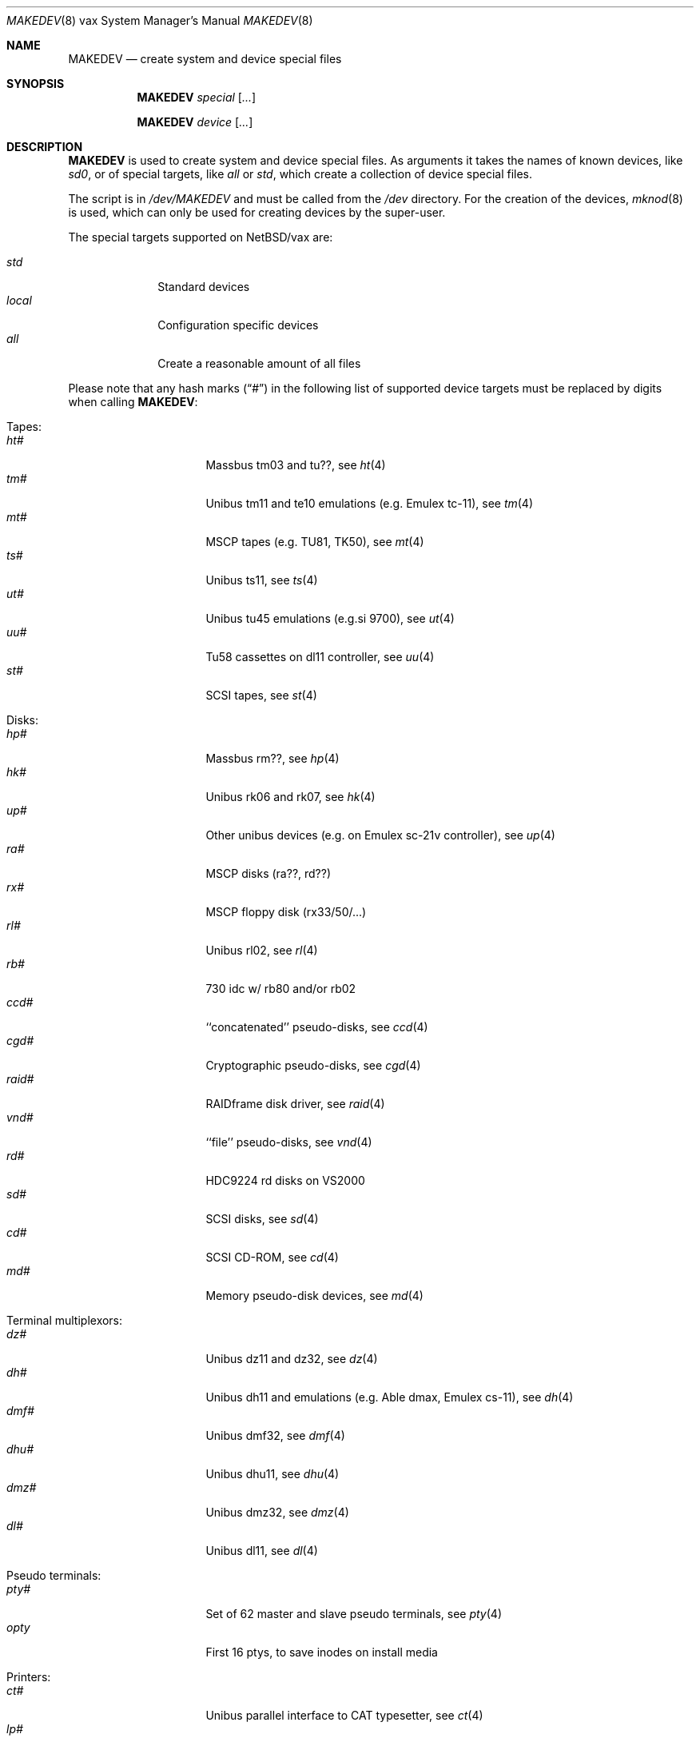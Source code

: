 .\" *** ------------------------------------------------------------------
.\" *** This file was generated automatically
.\" *** from src/etc/etc.vax/MAKEDEV and
.\" *** src/share/man/man8/MAKEDEV.8.template
.\" ***
.\" *** DO NOT EDIT - any changes will be lost!!!
.\" *** ------------------------------------------------------------------
.\"
.\" $NetBSD: MAKEDEV.8,v 1.22 2003/03/30 17:23:39 wiz Exp $
.\"
.\" Copyright (c) 2001 The NetBSD Foundation, Inc.
.\" All rights reserved.
.\"
.\" This code is derived from software contributed to The NetBSD Foundation
.\" by Thomas Klausner.
.\"
.\" Redistribution and use in source and binary forms, with or without
.\" modification, are permitted provided that the following conditions
.\" are met:
.\" 1. Redistributions of source code must retain the above copyright
.\"    notice, this list of conditions and the following disclaimer.
.\" 2. Redistributions in binary form must reproduce the above copyright
.\"    notice, this list of conditions and the following disclaimer in the
.\"    documentation and/or other materials provided with the distribution.
.\" 3. All advertising materials mentioning features or use of this software
.\"    must display the following acknowledgement:
.\"        This product includes software developed by the NetBSD
.\"        Foundation, Inc. and its contributors.
.\" 4. Neither the name of The NetBSD Foundation nor the names of its
.\"    contributors may be used to endorse or promote products derived
.\"    from this software without specific prior written permission.
.\"
.\" THIS SOFTWARE IS PROVIDED BY THE NETBSD FOUNDATION, INC. AND CONTRIBUTORS
.\" ``AS IS'' AND ANY EXPRESS OR IMPLIED WARRANTIES, INCLUDING, BUT NOT LIMITED
.\" TO, THE IMPLIED WARRANTIES OF MERCHANTABILITY AND FITNESS FOR A PARTICULAR
.\" PURPOSE ARE DISCLAIMED.  IN NO EVENT SHALL THE FOUNDATION OR CONTRIBUTORS
.\" BE LIABLE FOR ANY DIRECT, INDIRECT, INCIDENTAL, SPECIAL, EXEMPLARY, OR
.\" CONSEQUENTIAL DAMAGES (INCLUDING, BUT NOT LIMITED TO, PROCUREMENT OF
.\" SUBSTITUTE GOODS OR SERVICES; LOSS OF USE, DATA, OR PROFITS; OR BUSINESS
.\" INTERRUPTION) HOWEVER CAUSED AND ON ANY THEORY OF LIABILITY, WHETHER IN
.\" CONTRACT, STRICT LIABILITY, OR TORT (INCLUDING NEGLIGENCE OR OTHERWISE)
.\" ARISING IN ANY WAY OUT OF THE USE OF THIS SOFTWARE, EVEN IF ADVISED OF THE
.\" POSSIBILITY OF SUCH DAMAGE.
.\"
.Dd March 30, 2003
.Dt MAKEDEV 8 vax
.Os
.Sh NAME
.Nm MAKEDEV
.Nd create system and device special files
.Sh SYNOPSIS
.Nm
.Ar special Op Ar ...
.Pp
.Nm
.Ar device Op Ar ...
.Sh DESCRIPTION
.Nm
is used to create system and device special files.
As arguments it takes the names of known devices, like
.Ar sd0 ,
or of special targets, like
.Pa all
or
.Pa std ,
which create a collection of device special files.
.Pp
The script is in
.Pa /dev/MAKEDEV
and must be called from the
.Pa /dev
directory.
For the creation of the devices,
.Xr mknod 8
is used, which can only be used for creating devices by the
super-user.
.Pp
The special targets supported on
.Nx Ns / Ns vax
are:
.Pp
.\" @@@SPECIAL@@@
.Bl -tag -width 01234567 -compact
.It Ar std
Standard devices
.It Ar local
Configuration specific devices
.It Ar all
Create a reasonable amount of all files
.El
.Pp
Please note that any hash marks
.Pq Dq #
in the following list of supported device targets must be replaced by
digits when calling
.Nm :
.Pp
.\" @@@DEVICES@@@
.Bl -tag -width 01
.It Tapes :
. Bl -tag -width 0123456789 -compact
. It Ar ht#
Massbus tm03 and tu??, see
.Xr \&ht 4
. It Ar tm#
Unibus tm11 and te10 emulations (e.g. Emulex tc-11), see
.Xr \&tm 4
. It Ar mt#
MSCP tapes (e.g. TU81, TK50), see
.Xr \&mt 4
. It Ar ts#
Unibus ts11, see
.Xr \&ts 4
. It Ar ut#
Unibus tu45 emulations (e.g.si 9700), see
.Xr \&ut 4
. It Ar uu#
Tu58 cassettes on dl11 controller, see
.Xr \&uu 4
. It Ar st#
SCSI tapes, see
.Xr \&st 4
. El
.It Disks :
. Bl -tag -width 0123456789 -compact
. It Ar hp#
Massbus rm??, see
.Xr \&hp 4
. It Ar hk#
Unibus rk06 and rk07, see
.Xr \&hk 4
. It Ar up#
Other unibus devices (e.g. on Emulex sc-21v controller), see
.Xr \&up 4
. It Ar ra#
MSCP disks (ra??, rd??)
. It Ar rx#
MSCP floppy disk (rx33/50/...)
. It Ar rl#
Unibus rl02, see
.Xr \&rl 4
. It Ar rb#
730 idc w/ rb80 and/or rb02
. It Ar ccd#
``concatenated'' pseudo-disks, see
.Xr \&ccd 4
. It Ar cgd#
Cryptographic pseudo-disks, see
.Xr \&cgd 4
. It Ar raid#
RAIDframe disk driver, see
.Xr \&raid 4
. It Ar vnd#
``file'' pseudo-disks, see
.Xr \&vnd 4
. It Ar rd#
HDC9224 rd disks on VS2000
. It Ar sd#
SCSI disks, see
.Xr \&sd 4
. It Ar cd#
SCSI CD-ROM, see
.Xr \&cd 4
. It Ar md#
Memory pseudo-disk devices, see
.Xr \&md 4
. El
.It Terminal multiplexors :
. Bl -tag -width 0123456789 -compact
. It Ar dz#
Unibus dz11 and dz32, see
.Xr \&dz 4
. It Ar dh#
Unibus dh11 and emulations (e.g. Able dmax, Emulex cs-11), see
.Xr \&dh 4
. It Ar dmf#
Unibus dmf32, see
.Xr \&dmf 4
. It Ar dhu#
Unibus dhu11, see
.Xr \&dhu 4
. It Ar dmz#
Unibus dmz32, see
.Xr \&dmz 4
. It Ar dl#
Unibus dl11, see
.Xr \&dl 4
. El
.It Pseudo terminals :
. Bl -tag -width 0123456789 -compact
. It Ar pty#
Set of 62 master and slave pseudo terminals, see
.Xr \&pty 4
. It Ar opty
First 16 ptys, to save inodes on install media
. El
.It Printers :
. Bl -tag -width 0123456789 -compact
. It Ar ct#
Unibus parallel interface to CAT typesetter, see
.Xr \&ct 4
. It Ar lp#
Unibus lp11 parallel interface, see
.Xr \&lp 4
. It Ar va#
Unibus varian parallel interface, see
.Xr \&va 4
. It Ar vp#
Unibus versatec parallel interface, see
.Xr \&vp 4
. El
.It Call units :
. Bl -tag -width 0123456789 -compact
. It Ar dn#
Unibus dn11 and emulations (e.g. Able Quadracall), see
.Xr \&dn 4
. El
.It Special purpose devices :
. Bl -tag -width 0123456789 -compact
. It Ar clockctl
Clock control for non root users, see
.Xr \&clockctl 4
. It Ar ik#
Unibus interface to ikonas frame buffer, see
.Xr \&ik 4
. It Ar ps#
Unibus interface to picture system 2, see
.Xr \&ps 4
. It Ar ad#
Unibus interface to data translation a/d converter, see
.Xr \&ad 4
. It Ar np#
Unibus ethernet co-processor interface, for downloading., see
.Xr \&np 4
. It Ar qv#
Qvss (microvax) display
. It Ar lkm
Loadable kernel modules, see
.Xr \&lkm 4
. It Ar bpf#
Berkeley packet filter, see
.Xr \&bpf 4
. It Ar tun#
Network tunnel device, see
.Xr \&tun 4
. It Ar scsibus#
SCSI busses, see
.Xr \&scsi 4 ,
.Xr \&scsictl 8
. It Ar ss#
SCSI scanner, see
.Xr \&ss 4
. It Ar uk#
Unknown SCSI device, see
.Xr \&uk 4
. It Ar ch#
SCSI media changer, see
.Xr \&ch 4
. It Ar random
Random number generator
. It Ar systrace
Syscall tracer, see
.Xr \&systrace 4
. El
.El
.Sh FILES
.Bl -tag -width "/dev/MAKEDEV.local" -compact
.It Pa /dev
special device files directory
.It Pa /dev/MAKEDEV
script described in this man page
.It Pa /dev/MAKEDEV.local
script for site specific devices
.El
.Sh DIAGNOSTICS
If the script reports an error that is difficult to understand,
you can get more debugging output by using
.Dl Ic sh Fl x Ar MAKEDEV Ar argument .
.Sh SEE ALSO
.Xr intro 4 ,
.Xr config 8 ,
.Xr mknod 8
.Sh HISTORY
The
.Nm
command appeared in
.Bx 4.2 .
.Sh BUGS
This man page is generated automatically from the same sources
as
.Pa /dev/MAKEDEV ,
in which the device files are not always sorted, which may result
in an unusual (non-alphabetical) order.
